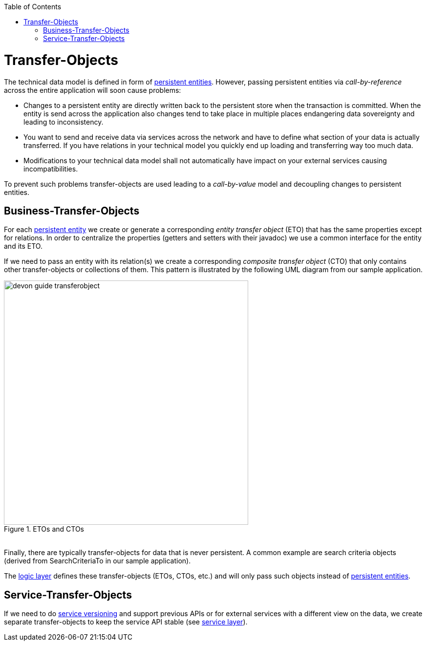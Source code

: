 :toc: macro
toc::[]

= Transfer-Objects

The technical data model is defined in form of link:getting-started-Data-Access-Layer#entity[persistent entities].
However, passing persistent entities via _call-by-reference_ across the entire application will soon cause problems:

* Changes to a persistent entity are directly written back to the persistent store when the transaction is committed. When the entity is send across the application also changes tend to take place in multiple places endangering data sovereignty and leading to inconsistency.
* You want to send and receive data via services across the network and have to define what section of your data is actually transferred. If you have relations in your technical model you quickly end up loading and transferring way too much data.
* Modifications to your technical data model shall not automatically have impact on your external services causing incompatibilities.

To prevent such problems transfer-objects are used leading to a _call-by-value_ model and decoupling changes to persistent entities.

== Business-Transfer-Objects
For each link:getting-started-Data-Access-Layer#entity[persistent entity] we create or generate a corresponding _entity transfer object_ (ETO) that has the same properties except for relations. In order to centralize the properties (getters and setters with their javadoc) we use a common interface for the entity and its ETO.

If we need to pass an entity with its relation(s) we create a corresponding _composite transfer object_ (CTO) that only contains other transfer-objects or collections of them. This pattern is illustrated by the following UML diagram from our sample application.

[[img-transfer-objects]]
.ETOs and CTOs
image::images/transfer-objects/devon-guide-transferobject.png[,width="500", "ETOs and CTOs"]

&#160; +
Finally, there are typically transfer-objects for data that is never persistent. A common example are search criteria objects (derived from +SearchCriteriaTo+ in our sample application).

The link:getting-started-logic-layer[logic layer] defines these transfer-objects (ETOs, CTOs, etc.) and will only pass such objects instead of link:getting-started-Data-Access-Layer#entity[persistent entities].

== Service-Transfer-Objects
If we need to do link:getting-started-Creating-Rest-Service#versioning[service versioning] and support previous APIs or for external services with a different view on the data, we create separate transfer-objects to keep the service API stable (see link:getting-started-Creating-Rest-Service[service layer]).